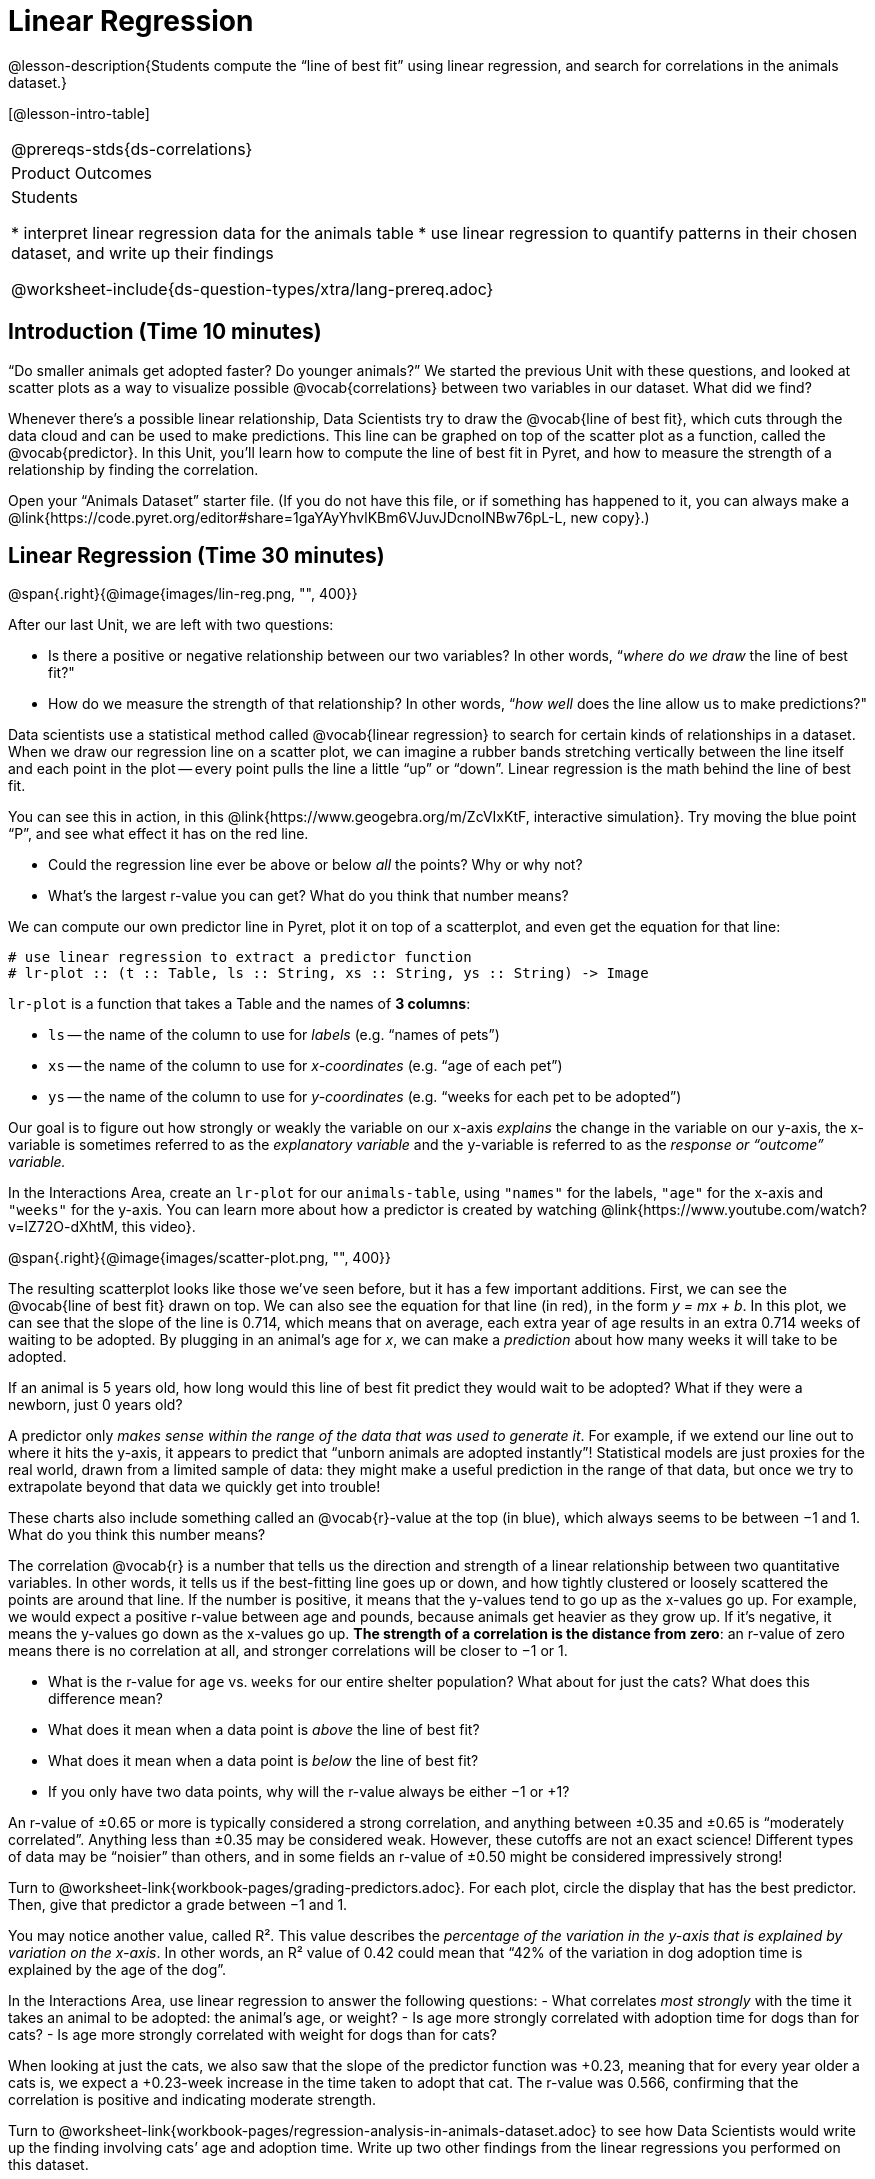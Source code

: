 = Linear Regression

@lesson-description{Students compute the “line of best fit” using
linear regression, and search for correlations in the animals
dataset.}

[@lesson-intro-table]
|===
@prereqs-stds{ds-correlations}
|Product Outcomes
|Students

* interpret linear regression data for the animals table
* use linear regression to quantify patterns in their chosen
dataset, and write up their findings

@worksheet-include{ds-question-types/xtra/lang-prereq.adoc}
|===

== Introduction (Time 10 minutes)

“Do smaller animals get adopted faster? Do younger animals?” We
started the previous Unit with these questions, and looked at
scatter plots as a way to visualize possible @vocab{correlations}
between two variables in our dataset. What did we find?

Whenever there’s a possible linear relationship, Data Scientists
try to draw the @vocab{line of best fit}, which cuts through the
data cloud and can be used to make predictions. This line can be
graphed on top of the scatter plot as a function, called the
@vocab{predictor}. In this Unit, you’ll learn how to compute the
line of best fit in Pyret, and how to measure the strength of a
relationship by finding the correlation.

Open your “Animals Dataset” starter file. (If you do not have
this file, or if something has happened to it, you can always
make a
@link{https://code.pyret.org/editor#share=1gaYAyYhvlKBm6VJuvJDcnoINBw76pL-L,
new copy}.)

== Linear Regression (Time 30 minutes)

@span{.right}{@image{images/lin-reg.png, "", 400}}

After our last Unit, we are left with two questions:

- Is there a positive or negative relationship between our two
  variables? In other words, “_where do we draw_ the line of best
  fit?"
- How do we measure the strength of that relationship? In other
  words, “_how well_ does the line allow us to make predictions?"

Data scientists use a statistical method called @vocab{linear
regression} to search for certain kinds of relationships in a
dataset. When we draw our regression line on a scatter plot, we
can imagine a rubber bands stretching vertically between the line
itself and each point in the plot -- every point pulls the line a
little “up” or “down”. Linear regression is the math behind the
line of best fit.

[.lesson-instruction]
--
You can see this in action, in this
@link{https://www.geogebra.org/m/ZcVIxKtF, interactive
simulation}. Try
moving the blue point “P”, and see what effect it has on the red
line.

- Could the regression line ever be above or below _all_ the
  points? Why or why not?
- What’s the largest r-value you can get? What do you think that
  number means? 
--

////
Give students some time to experiment here! Can
your students come up with rules or suggestions for how to
minimize error?
////

We can compute our own predictor line in Pyret, plot it on top of
a scatterplot, and even get the equation for that line:

----
# use linear regression to extract a predictor function
# lr-plot :: (t :: Table, ls :: String, xs :: String, ys :: String) -> Image
----

`lr-plot` is a function that takes a Table and the names of *3 columns*:

- `ls` -- the name of the column to use for _labels_ (e.g. “names
  of pets”)
- `xs` -- the name of the column to use for _x-coordinates_ (e.g.
  “age of each pet”)
- `ys` -- the name of the column to use for _y-coordinates_ (e.g.
  “weeks for each pet to be adopted”)

////
If you want to teach students the algorithm for linear regression
(calculating ordinary least squares), now is the time. However,
this algorithm is not a core portion of Bootstrap:Data Science.
////

Our goal is to figure out how strongly or weakly the variable on
our x-axis _explains_ the change in the variable on our y-axis,
the x-variable is sometimes referred to as the _explanatory
variable_ and the y-variable is referred to as the _response or
“outcome” variable._

[.lesson-instruction]
In the Interactions Area, create an
`lr-plot` for our `animals-table`, using `"names"` for the
labels, `"age"` for the x-axis and `"weeks"` for the y-axis. You
can learn more about how a predictor is created by watching
@link{https://www.youtube.com/watch?v=lZ72O-dXhtM, this
video}.

@span{.right}{@image{images/scatter-plot.png, "", 400}}

The resulting scatterplot looks like those we’ve seen before, but
it has a few important additions. First, we can see the @vocab{line of
best fit} drawn on top. We can also see the equation for that line
(in red), in the form _y = mx + b_. In this plot, we can see that the
slope of the line is 0.714, which means that on average, each
extra year of age results in an extra 0.714 weeks of waiting to
be adopted. By plugging in an animal’s age for _x_, we can make a
_prediction_ about how many weeks it will take to be adopted.

[.lesson-instruction]
If an animal is 5 years old, how long would this line of best fit
predict they would wait to be adopted? What if they were a
newborn, just 0 years old?

A predictor only _makes sense within the range of the data that
was used to generate it_. For example, if we extend our line out
to where it hits the y-axis, it appears to predict that “unborn
animals are adopted instantly”! Statistical models are just
proxies for the real world, drawn from a limited sample of data:
they might make a useful prediction in the range of that data,
but once we try to extrapolate beyond that data we quickly get
into trouble!

These charts also include something called an @vocab{r}-value at the top
(in blue), which always seems to be between −1 and 1. What do you
think this number means?

The correlation @vocab{r} is a number that tells us the direction and
strength of a linear relationship between two quantitative
variables. In other words, it tells us if the best-fitting line
goes up or down, and how tightly clustered or loosely scattered
the points are around that line. If the number is positive, it
means that the y-values tend to go up as the x-values go up. For
example, we would expect a positive r-value between age and
pounds, because animals get heavier as they grow up. If it’s
negative, it means the y-values go down as the x-values go up.
*The strength of a correlation is the distance from zero*: an
r-value of zero means there is no correlation at all, and
stronger correlations will be closer to −1 or 1.

- What is the r-value for `age` vs. `weeks` for our entire shelter
  population? What about for just the cats? What does this
  difference mean?
- What does it mean when a data point is _above_ the line of best
  fit?
- What does it mean when a data point is _below_ the line of best
  fit?
- If you only have two data points, why will the r-value always
  be either −1 or +1?

////
It’s always possible to draw a line between points, so any
predictor for a 2-item dataset will be perfect! Of course, that’s
why we never trust correlations drawn from such a small sample
size!
////

An r-value of ±0.65 or more is typically considered a strong
correlation, and anything between ±0.35 and ±0.65 is “moderately
correlated”. Anything less than ±0.35 may be considered weak.
However, these cutoffs are not an exact science! Different types
of data may be “noisier” than others, and in some fields an
r-value of ±0.50 might be considered impressively strong!

[.lesson-instruction]
Turn to @worksheet-link{workbook-pages/grading-predictors.adoc}.
For each plot, circle the display that has the best predictor.
Then, give that predictor a grade between −1 and 1.

You may notice another value, called R². This value describes the
_percentage of the variation in the y-axis that is explained by
variation on the x-axis_. In other words, an R² value of 0.42
could mean that “42% of the variation in dog adoption time is
explained by the age of the dog”.

////
Discussion of R2 may be appropriate for older students, or in an
AP Statistics class.
////

[.lesson-instruction]
In the Interactions Area, use linear regression to answer the following questions:
- What correlates _most strongly_ with the time it takes an animal
  to be adopted: the animal’s age, or weight?
- Is age more strongly correlated with adoption time for dogs
  than for cats?
- Is age more strongly correlated with weight for dogs than for
  cats?

When looking at just the cats, we also saw that the slope of the
predictor function was +0.23, meaning that for every year older a
cats is, we expect a +0.23-week increase in the time taken to
adopt that cat. The r-value was 0.566, confirming that the
correlation is positive and indicating moderate strength.

[.lesson-instruction]
Turn to
@worksheet-link{workbook-pages/regression-analysis-in-animals-dataset.adoc}
to see how Data Scientists would write up the finding involving
cats’ age and adoption time. Write up two other findings from the
linear regressions you performed on this dataset.

////
Have students read their text aloud, to get comfortable with the phrasing.
////

How well can you interpret the results of a linear regression analysis?

[.lesson-instruction]
Turn to
@worksheet-link{workbook-pages/reading-regression-lines-n-rvalues.adoc},
and match the write up on the left with the line of best fit and
r-value on the right.

[.lesson-point]
Correlation does NOT imply causation.

It’s worth revisiting this point again. It’s easy to be seduced
by large r-values, but Data Scientists know that correlation can
be accidental! Here are some real-life correlations that have
absolutely no causal relationship:

- “Number of people who drowned after falling out of a fishing
  boat” v. “Marriage rate in Kentucky” (R = 0.98)
- “Average per-person consumption of chicken” v. “U.S. crude oil
  imports” (R = 0.95)
- “Marriage rate in Wyoming” v. “Domestic production of cars”
  (R = 0.99)

////
All of these correlations come from the Spurious Correlations
website. If time allows, have your students explore the site to
see more!
////

== Closing (Time 10 minutes)

@span{.right}{@image{images/lin-reg-2.png, "", 400}}

You’ve learned how linear regression can be used to fit a line to
a linear cloud, and how to determine the direction and strength
of that relationship. The word “linear” is important here. In the
image on the right, there’s clearly a pattern, but it doesn’t
look like a straight line! There are many other kinds of
statistical models out there, but all of them work the same way:
use a particular kind of mathematical function (linear or
otherwise), to figure out how to get the “best fit” for a cloud
of data.

== Additional Exercises:

- @worksheet-link{workbook-pages/describing-relationships-1.pdf, Describing Relationships 1}
- @worksheet-link{workbook-pages/describing-relationships-2.pdf, Describing Relationships 2}
